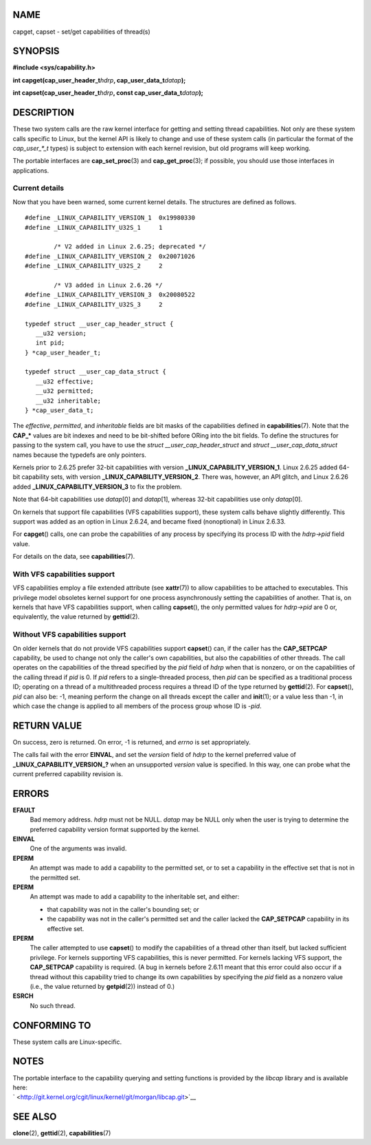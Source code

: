 NAME
====

capget, capset - set/get capabilities of thread(s)

SYNOPSIS
========

**#include <sys/capability.h>**

**int capget(cap_user_header_t**\ *hdrp*\ **,
cap_user_data_t**\ *datap*\ **);**

**int capset(cap_user_header_t**\ *hdrp*\ **, const
cap_user_data_t**\ *datap*\ **);**

DESCRIPTION
===========

These two system calls are the raw kernel interface for getting and
setting thread capabilities. Not only are these system calls specific to
Linux, but the kernel API is likely to change and use of these system
calls (in particular the format of the *cap_user_*_t* types) is subject
to extension with each kernel revision, but old programs will keep
working.

The portable interfaces are **cap_set_proc**\ (3) and
**cap_get_proc**\ (3); if possible, you should use those interfaces in
applications.

Current details
---------------

Now that you have been warned, some current kernel details. The
structures are defined as follows.

::

   #define _LINUX_CAPABILITY_VERSION_1  0x19980330
   #define _LINUX_CAPABILITY_U32S_1     1

           /* V2 added in Linux 2.6.25; deprecated */
   #define _LINUX_CAPABILITY_VERSION_2  0x20071026
   #define _LINUX_CAPABILITY_U32S_2     2

           /* V3 added in Linux 2.6.26 */
   #define _LINUX_CAPABILITY_VERSION_3  0x20080522
   #define _LINUX_CAPABILITY_U32S_3     2

   typedef struct __user_cap_header_struct {
      __u32 version;
      int pid;
   } *cap_user_header_t;

   typedef struct __user_cap_data_struct {
      __u32 effective;
      __u32 permitted;
      __u32 inheritable;
   } *cap_user_data_t;

The *effective*, *permitted*, and *inheritable* fields are bit masks of
the capabilities defined in **capabilities**\ (7). Note that the
**CAP_\*** values are bit indexes and need to be bit-shifted before
ORing into the bit fields. To define the structures for passing to the
system call, you have to use the *struct \__user_cap_header_struct* and
*struct \__user_cap_data_struct* names because the typedefs are only
pointers.

Kernels prior to 2.6.25 prefer 32-bit capabilities with version
**\_LINUX_CAPABILITY_VERSION_1**. Linux 2.6.25 added 64-bit capability
sets, with version **\_LINUX_CAPABILITY_VERSION_2**. There was, however,
an API glitch, and Linux 2.6.26 added **\_LINUX_CAPABILITY_VERSION_3**
to fix the problem.

Note that 64-bit capabilities use *datap*\ [0] and *datap*\ [1], whereas
32-bit capabilities use only *datap*\ [0].

On kernels that support file capabilities (VFS capabilities support),
these system calls behave slightly differently. This support was added
as an option in Linux 2.6.24, and became fixed (nonoptional) in Linux
2.6.33.

For **capget**\ () calls, one can probe the capabilities of any process
by specifying its process ID with the *hdrp->pid* field value.

For details on the data, see **capabilities**\ (7).

With VFS capabilities support
-----------------------------

VFS capabilities employ a file extended attribute (see **xattr**\ (7))
to allow capabilities to be attached to executables. This privilege
model obsoletes kernel support for one process asynchronously setting
the capabilities of another. That is, on kernels that have VFS
capabilities support, when calling **capset**\ (), the only permitted
values for *hdrp->pid* are 0 or, equivalently, the value returned by
**gettid**\ (2).

Without VFS capabilities support
--------------------------------

On older kernels that do not provide VFS capabilities support
**capset**\ () can, if the caller has the **CAP_SETPCAP** capability, be
used to change not only the caller's own capabilities, but also the
capabilities of other threads. The call operates on the capabilities of
the thread specified by the *pid* field of *hdrp* when that is nonzero,
or on the capabilities of the calling thread if *pid* is 0. If *pid*
refers to a single-threaded process, then *pid* can be specified as a
traditional process ID; operating on a thread of a multithreaded process
requires a thread ID of the type returned by **gettid**\ (2). For
**capset**\ (), *pid* can also be: -1, meaning perform the change on all
threads except the caller and **init**\ (1); or a value less than -1, in
which case the change is applied to all members of the process group
whose ID is -*pid*.

RETURN VALUE
============

On success, zero is returned. On error, -1 is returned, and *errno* is
set appropriately.

The calls fail with the error **EINVAL**, and set the *version* field of
*hdrp* to the kernel preferred value of **\_LINUX_CAPABILITY_VERSION_?**
when an unsupported *version* value is specified. In this way, one can
probe what the current preferred capability revision is.

ERRORS
======

**EFAULT**
   Bad memory address. *hdrp* must not be NULL. *datap* may be NULL only
   when the user is trying to determine the preferred capability version
   format supported by the kernel.

**EINVAL**
   One of the arguments was invalid.

**EPERM**
   An attempt was made to add a capability to the permitted set, or to
   set a capability in the effective set that is not in the permitted
   set.

**EPERM**
   An attempt was made to add a capability to the inheritable set, and
   either:

   -  that capability was not in the caller's bounding set; or

   -  the capability was not in the caller's permitted set and the
      caller lacked the **CAP_SETPCAP** capability in its effective set.

**EPERM**
   The caller attempted to use **capset**\ () to modify the capabilities
   of a thread other than itself, but lacked sufficient privilege. For
   kernels supporting VFS capabilities, this is never permitted. For
   kernels lacking VFS support, the **CAP_SETPCAP** capability is
   required. (A bug in kernels before 2.6.11 meant that this error could
   also occur if a thread without this capability tried to change its
   own capabilities by specifying the *pid* field as a nonzero value
   (i.e., the value returned by **getpid**\ (2)) instead of 0.)

**ESRCH**
   No such thread.

CONFORMING TO
=============

These system calls are Linux-specific.

NOTES
=====

| The portable interface to the capability querying and setting
  functions is provided by the *libcap* library and is available here:
| ` <http://git.kernel.org/cgit/linux/kernel/git/morgan/libcap.git>`__

SEE ALSO
========

**clone**\ (2), **gettid**\ (2), **capabilities**\ (7)
